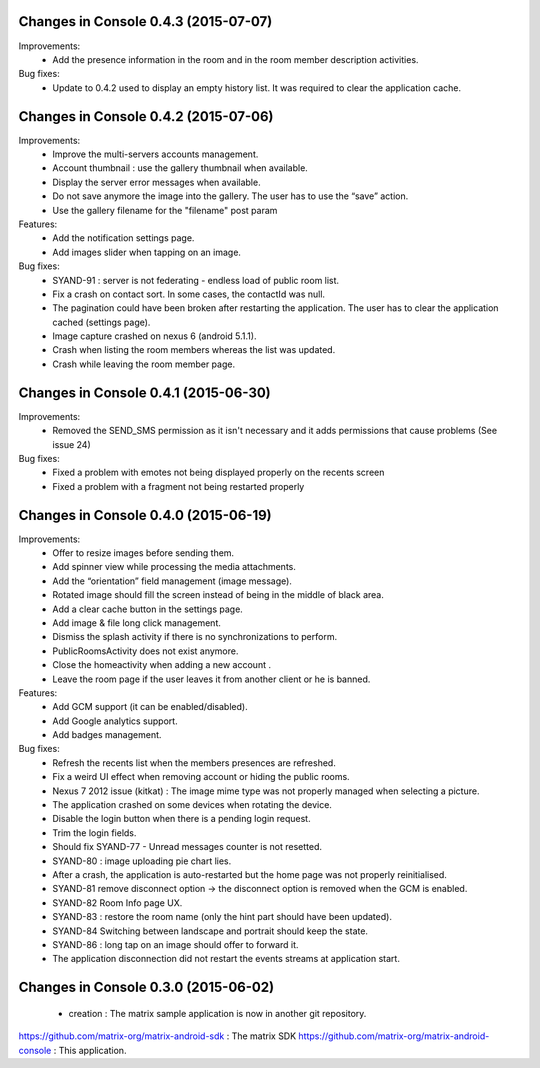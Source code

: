 
Changes in Console 0.4.3 (2015-07-07)
===================================================

Improvements:
 * Add the presence information in the room and in the room member description activities.


Bug fixes:
 * Update to 0.4.2 used to display an empty history list. It was required to clear the application cache.


Changes in Console 0.4.2 (2015-07-06)
===================================================

Improvements:
 * Improve the multi-servers accounts management.
 * Account thumbnail : use the gallery thumbnail when available.
 * Display the server error messages when available.
 * Do not save anymore the image into the gallery. The user has to use the “save” action.
 * Use the gallery filename for the "filename" post param

Features:
 * Add the notification settings page.
 * Add images slider when tapping on an image.

Bug fixes:
 * SYAND-91 : server is not federating - endless load of public room list.
 * Fix a crash on contact sort. In some cases, the contactId was null.
 * The pagination could have been broken after restarting the application. The user has to clear the application cached (settings page).
 * Image capture crashed on nexus 6 (android 5.1.1).
 * Crash when listing the room members whereas the list was updated.
 * Crash while leaving the room member page.

Changes in Console 0.4.1 (2015-06-30)
===================================================
Improvements:
 * Removed the SEND_SMS permission as it isn't necessary and it adds permissions that cause problems (See issue 24)

Bug fixes:
 * Fixed a problem with emotes not being displayed properly on the recents screen
 * Fixed a problem with a fragment not being restarted properly

Changes in Console 0.4.0 (2015-06-19)
===================================================

Improvements:
 * Offer to resize images before sending them.
 * Add spinner view while processing the media attachments.
 * Add the “orientation” field management (image message).
 * Rotated image should fill the screen instead of being in the middle of black area.
 * Add a clear cache button in the settings page.
 * Add image & file long click management.
 * Dismiss the splash activity if there is no synchronizations to perform.	
 * PublicRoomsActivity does not exist anymore.
 * Close the homeactivity when adding a new account .
 * Leave the room page if the user leaves it from another client or he is banned.


Features:
 * Add GCM support (it can be enabled/disabled).
 * Add Google analytics support.
 * Add badges management.

Bug fixes:
 * Refresh the recents list when the members presences are refreshed.
 * Fix a weird UI effect when removing account or hiding the public rooms.
 * Nexus 7 2012 issue (kitkat) : The image mime type was not properly managed when selecting a picture.
 * The application crashed on some devices when rotating the device.
 * Disable the login button when there is a pending login request.
 * Trim the login fields.
 * Should fix SYAND-77 - Unread messages counter is not resetted.  
 * SYAND-80 : image uploading pie chart lies.
 * After a crash, the application is auto-restarted but the home page was not properly reinitialised.
 * SYAND-81 remove disconnect option -> the disconnect option is removed when the GCM is enabled.
 * SYAND-82 Room Info page UX.
 * SYAND-83 : restore the room name (only the hint part should have been updated).
 * SYAND-84 Switching between landscape and portrait should keep the state.
 * SYAND-86 : long tap on an image should offer to forward it.
 * The application disconnection did not restart the events streams at application start.


Changes in Console 0.3.0 (2015-06-02)
===================================================

 * creation : The matrix sample application is now in another git repository.

https://github.com/matrix-org/matrix-android-sdk : The matrix SDK
https://github.com/matrix-org/matrix-android-console : This application.
	

